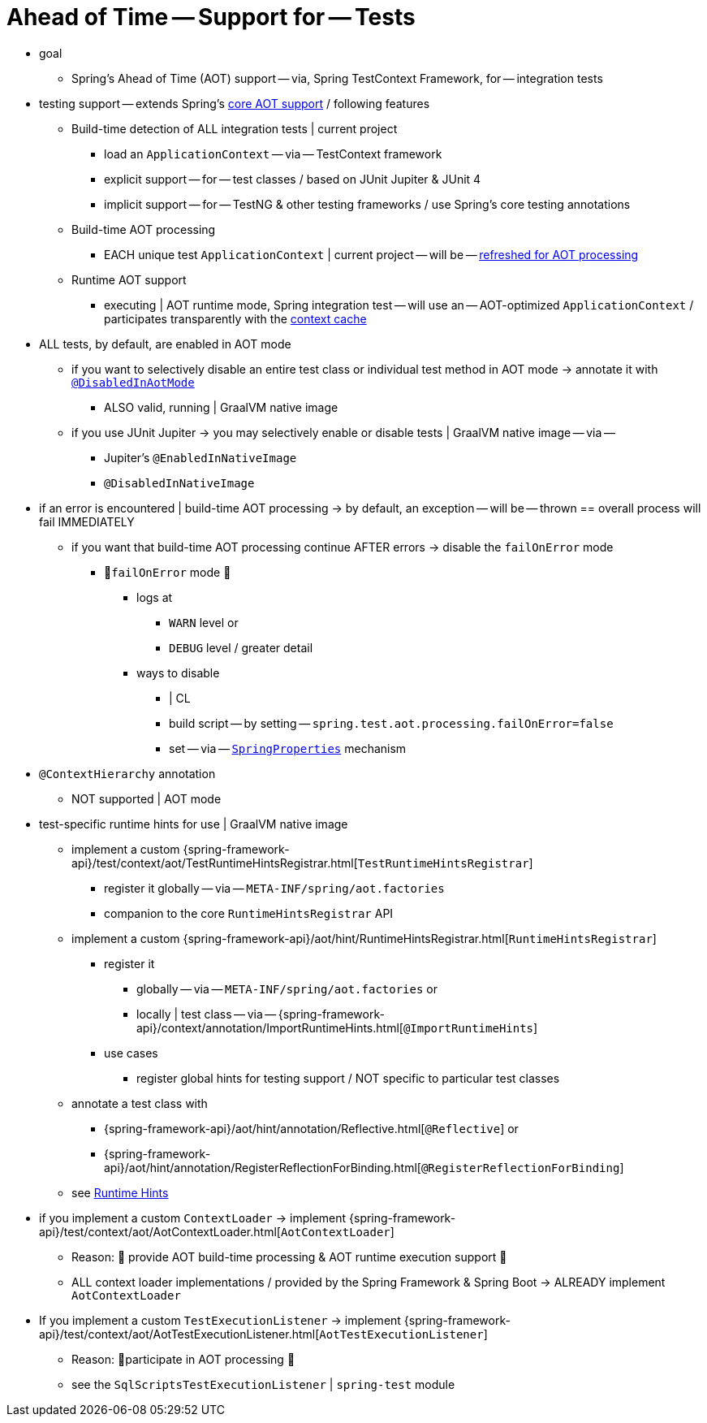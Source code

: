 [[testcontext-aot]]
= Ahead of Time -- Support for -- Tests

* goal
  ** Spring's Ahead of Time (AOT) support -- via, Spring TestContext Framework, for -- integration tests

* testing support -- extends Spring's xref:core/aot.adoc[core AOT support] /  following features
  ** Build-time detection of ALL integration tests | current project
    *** load an `ApplicationContext` -- via -- TestContext framework
    *** explicit support -- for -- test classes / based on JUnit Jupiter & JUnit 4
    *** implicit support -- for -- TestNG & other testing frameworks / use Spring's core testing annotations
  ** Build-time AOT processing
    *** EACH unique test `ApplicationContext` | current project -- will be -- xref:core/aot.adoc#aot.refresh[refreshed for AOT processing]
  ** Runtime AOT support
    *** executing | AOT runtime mode, Spring integration test -- will
  use an -- AOT-optimized `ApplicationContext` / participates transparently with the xref:testing/testcontext-framework/ctx-management/caching.adoc[context cache]

* ALL tests, by default, are enabled in AOT mode
  ** if you want to selectively disable an entire test class or individual test method in AOT mode -> annotate it with xref:testing/annotations/integration-spring/annotation-disabledinaotmode.adoc[`@DisabledInAotMode`]
    *** ALSO valid, running | GraalVM native image
  ** if you use JUnit Jupiter -> you may selectively enable or disable tests | GraalVM native image -- via --
    *** Jupiter's `@EnabledInNativeImage`
    *** `@DisabledInNativeImage`

* if an error is encountered | build-time AOT processing -> by default, an exception -- will be -- thrown == overall process will fail IMMEDIATELY
  ** if you want that build-time AOT processing continue AFTER errors -> disable the `failOnError` mode
    *** 👀`failOnError` mode 👀
      **** logs at
        ***** `WARN` level or
        ***** `DEBUG` level / greater detail
      **** ways to disable
        ***** | CL
        ***** build script -- by setting -- `spring.test.aot.processing.failOnError=false`
        ***** set -- via -- xref:appendix.adoc#appendix-spring-properties[`SpringProperties`] mechanism

* `@ContextHierarchy` annotation
  ** NOT supported | AOT mode

* test-specific runtime hints for use | GraalVM native image
    ** implement a custom
  {spring-framework-api}/test/context/aot/TestRuntimeHintsRegistrar.html[`TestRuntimeHintsRegistrar`]
        *** register it globally -- via -- `META-INF/spring/aot.factories`
        *** companion to the core `RuntimeHintsRegistrar` API
    ** implement a custom {spring-framework-api}/aot/hint/RuntimeHintsRegistrar.html[`RuntimeHintsRegistrar`]
        *** register it
            **** globally -- via -- `META-INF/spring/aot.factories` or
            **** locally | test class -- via -- {spring-framework-api}/context/annotation/ImportRuntimeHints.html[`@ImportRuntimeHints`]
        *** use cases
            **** register global hints for testing support / NOT specific to particular test classes
    ** annotate a test class with
        *** {spring-framework-api}/aot/hint/annotation/Reflective.html[`@Reflective`] or
        *** {spring-framework-api}/aot/hint/annotation/RegisterReflectionForBinding.html[`@RegisterReflectionForBinding`]
    ** see xref:core/aot.adoc#aot.hints[Runtime Hints]


* if you implement a custom `ContextLoader` -> implement
{spring-framework-api}/test/context/aot/AotContextLoader.html[`AotContextLoader`]
    ** Reason: 🧠 provide AOT build-time processing & AOT runtime execution support 🧠
    ** ALL context loader implementations / provided by the Spring Framework &
Spring Boot -> ALREADY implement `AotContextLoader`

* If you implement a custom `TestExecutionListener` -> implement
{spring-framework-api}/test/context/aot/AotTestExecutionListener.html[`AotTestExecutionListener`]
    ** Reason: 🧠participate in AOT processing 🧠
    ** see the `SqlScriptsTestExecutionListener` | `spring-test` module
